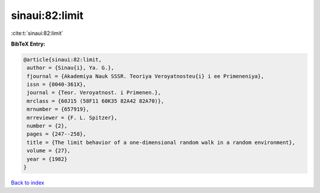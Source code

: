 sinaui:82:limit
===============

:cite:t:`sinaui:82:limit`

**BibTeX Entry:**

.. code-block:: bibtex

   @article{sinaui:82:limit,
    author = {Sinau{i}, Ya. G.},
    fjournal = {Akademiya Nauk SSSR. Teoriya Veroyatnosteu{i} i ee Primeneniya},
    issn = {0040-361X},
    journal = {Teor. Veroyatnost. i Primenen.},
    mrclass = {60J15 (58F11 60K35 82A42 82A70)},
    mrnumber = {657919},
    mrreviewer = {F. L. Spitzer},
    number = {2},
    pages = {247--258},
    title = {The limit behavior of a one-dimensional random walk in a random environment},
    volume = {27},
    year = {1982}
   }

`Back to index <../By-Cite-Keys.html>`_
